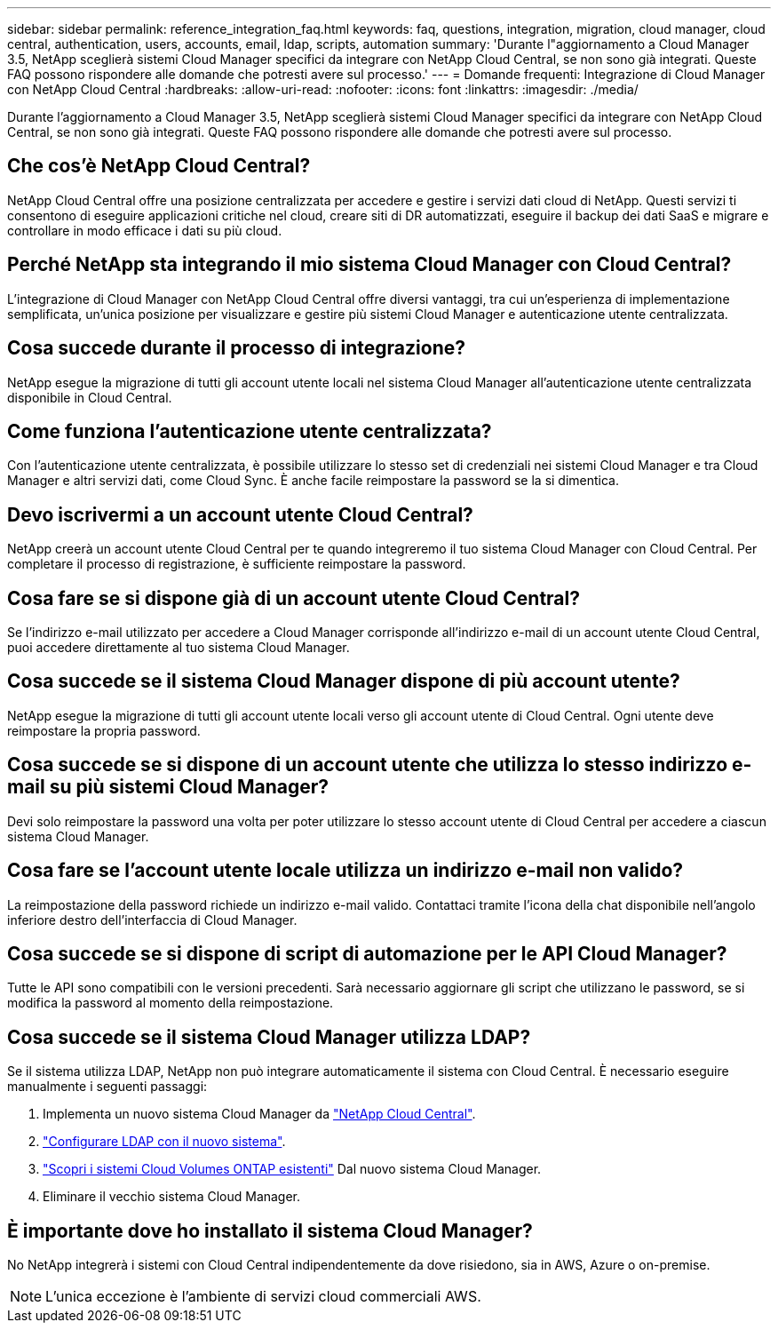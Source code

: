 ---
sidebar: sidebar 
permalink: reference_integration_faq.html 
keywords: faq, questions, integration, migration, cloud manager, cloud central, authentication, users, accounts, email, ldap, scripts, automation 
summary: 'Durante l"aggiornamento a Cloud Manager 3.5, NetApp sceglierà sistemi Cloud Manager specifici da integrare con NetApp Cloud Central, se non sono già integrati. Queste FAQ possono rispondere alle domande che potresti avere sul processo.' 
---
= Domande frequenti: Integrazione di Cloud Manager con NetApp Cloud Central
:hardbreaks:
:allow-uri-read: 
:nofooter: 
:icons: font
:linkattrs: 
:imagesdir: ./media/


[role="lead"]
Durante l'aggiornamento a Cloud Manager 3.5, NetApp sceglierà sistemi Cloud Manager specifici da integrare con NetApp Cloud Central, se non sono già integrati. Queste FAQ possono rispondere alle domande che potresti avere sul processo.



== Che cos'è NetApp Cloud Central?

NetApp Cloud Central offre una posizione centralizzata per accedere e gestire i servizi dati cloud di NetApp. Questi servizi ti consentono di eseguire applicazioni critiche nel cloud, creare siti di DR automatizzati, eseguire il backup dei dati SaaS e migrare e controllare in modo efficace i dati su più cloud.



== Perché NetApp sta integrando il mio sistema Cloud Manager con Cloud Central?

L'integrazione di Cloud Manager con NetApp Cloud Central offre diversi vantaggi, tra cui un'esperienza di implementazione semplificata, un'unica posizione per visualizzare e gestire più sistemi Cloud Manager e autenticazione utente centralizzata.



== Cosa succede durante il processo di integrazione?

NetApp esegue la migrazione di tutti gli account utente locali nel sistema Cloud Manager all'autenticazione utente centralizzata disponibile in Cloud Central.



== Come funziona l'autenticazione utente centralizzata?

Con l'autenticazione utente centralizzata, è possibile utilizzare lo stesso set di credenziali nei sistemi Cloud Manager e tra Cloud Manager e altri servizi dati, come Cloud Sync. È anche facile reimpostare la password se la si dimentica.



== Devo iscrivermi a un account utente Cloud Central?

NetApp creerà un account utente Cloud Central per te quando integreremo il tuo sistema Cloud Manager con Cloud Central. Per completare il processo di registrazione, è sufficiente reimpostare la password.



== Cosa fare se si dispone già di un account utente Cloud Central?

Se l'indirizzo e-mail utilizzato per accedere a Cloud Manager corrisponde all'indirizzo e-mail di un account utente Cloud Central, puoi accedere direttamente al tuo sistema Cloud Manager.



== Cosa succede se il sistema Cloud Manager dispone di più account utente?

NetApp esegue la migrazione di tutti gli account utente locali verso gli account utente di Cloud Central. Ogni utente deve reimpostare la propria password.



== Cosa succede se si dispone di un account utente che utilizza lo stesso indirizzo e-mail su più sistemi Cloud Manager?

Devi solo reimpostare la password una volta per poter utilizzare lo stesso account utente di Cloud Central per accedere a ciascun sistema Cloud Manager.



== Cosa fare se l'account utente locale utilizza un indirizzo e-mail non valido?

La reimpostazione della password richiede un indirizzo e-mail valido. Contattaci tramite l'icona della chat disponibile nell'angolo inferiore destro dell'interfaccia di Cloud Manager.



== Cosa succede se si dispone di script di automazione per le API Cloud Manager?

Tutte le API sono compatibili con le versioni precedenti. Sarà necessario aggiornare gli script che utilizzano le password, se si modifica la password al momento della reimpostazione.



== Cosa succede se il sistema Cloud Manager utilizza LDAP?

Se il sistema utilizza LDAP, NetApp non può integrare automaticamente il sistema con Cloud Central. È necessario eseguire manualmente i seguenti passaggi:

. Implementa un nuovo sistema Cloud Manager da https://cloud.netapp.com/["NetApp Cloud Central"^].
. https://services.cloud.netapp.com/misc/federation-support["Configurare LDAP con il nuovo sistema"^].
. link:task_adding_ontap_cloud.html["Scopri i sistemi Cloud Volumes ONTAP esistenti"] Dal nuovo sistema Cloud Manager.
. Eliminare il vecchio sistema Cloud Manager.




== È importante dove ho installato il sistema Cloud Manager?

No NetApp integrerà i sistemi con Cloud Central indipendentemente da dove risiedono, sia in AWS, Azure o on-premise.


NOTE: L'unica eccezione è l'ambiente di servizi cloud commerciali AWS.
